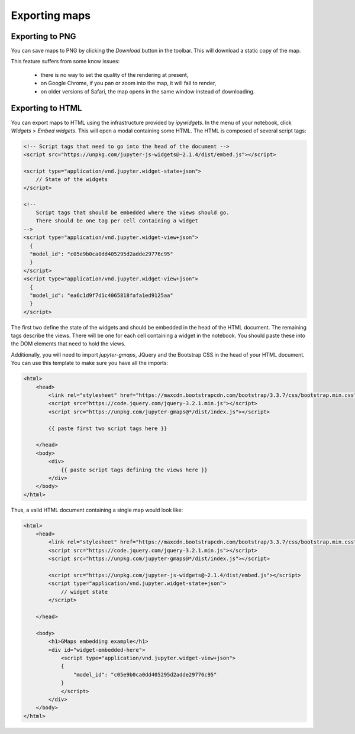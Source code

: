 
Exporting maps
--------------

Exporting to PNG
^^^^^^^^^^^^^^^^

You can save maps to PNG by clicking the `Download` button in the toolbar.
This will download a static copy of the map.

This feature suffers from some know issues:

 - there is no way to set the quality of the rendering at present,
 - on Google Chrome, if you pan or zoom into the map, it will fail to render,
 - on older versions of Safari, the map opens in the same window instead of downloading.


Exporting to HTML
^^^^^^^^^^^^^^^^^

You can export maps to HTML using the infrastructure provided by `ipywidgets`. In the menu of your notebook, click `Widgets` > `Embed widgets`. This will open a modal containing some HTML. The HTML is composed of several script tags:

.. code-block:: html

  <!-- Script tags that need to go into the head of the document -->
  <script src="https://unpkg.com/jupyter-js-widgets@~2.1.4/dist/embed.js"></script>

  <script type="application/vnd.jupyter.widget-state+json">
      // State of the widgets
  </script>

  <!--
      Script tags that should be embedded where the views should go.
      There should be one tag per cell containing a widget
  -->
  <script type="application/vnd.jupyter.widget-view+json">
    {
    "model_id": "c05e9b0ca0dd405295d2adde29776c95"
    }
  </script>
  <script type="application/vnd.jupyter.widget-view+json">
    {
    "model_id": "ea6c1d9f7d1c4065818fafa1ed9125aa"
    }
  </script>
    

The first two define the state of the widgets and should be embedded in the head of the HTML document. The remaining tags describe the views. There will be one for each cell containing a widget in the notebook. You should paste these into the DOM elements that need to hold the views.

Additionally, you will need to import `jupyter-gmaps`, JQuery and the Bootstrap CSS in the head of your HTML document. You can use this template to make sure you have all the imports:

.. code-block:: html

    <html>
        <head>
            <link rel="stylesheet" href="https://maxcdn.bootstrapcdn.com/bootstrap/3.3.7/css/bootstrap.min.css">
            <script src="https://code.jquery.com/jquery-3.2.1.min.js"></script>
            <script src="https://unpkg.com/jupyter-gmaps@*/dist/index.js"></script>

            {{ paste first two script tags here }}

        </head>
        <body>
            <div>
                {{ paste script tags defining the views here }}
            </div>
        </body>
    </html>

    
Thus, a valid HTML document containing a single map would look like:

.. code-block:: html

   <html>
       <head>
           <link rel="stylesheet" href="https://maxcdn.bootstrapcdn.com/bootstrap/3.3.7/css/bootstrap.min.css">
           <script src="https://code.jquery.com/jquery-3.2.1.min.js"></script>
           <script src="https://unpkg.com/jupyter-gmaps@*/dist/index.js"></script>

           <script src="https://unpkg.com/jupyter-js-widgets@~2.1.4/dist/embed.js"></script>
           <script type="application/vnd.jupyter.widget-state+json">
               // widget state
           </script>

       </head>

       <body>
           <h1>GMaps embedding example</h1>
           <div id="widget-embedded-here">
               <script type="application/vnd.jupyter.widget-view+json">
               {
                   "model_id": "c05e9b0ca0dd405295d2adde29776c95"
               }
               </script>
           </div>
       </body>
   </html>


